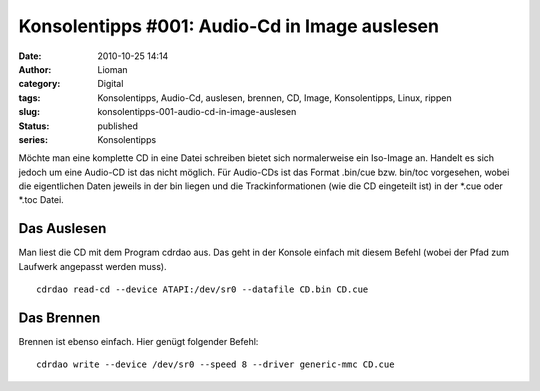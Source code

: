 Konsolentipps #001: Audio-Cd in Image auslesen
##############################################
:date: 2010-10-25 14:14
:author: Lioman
:category: Digital
:tags: Konsolentipps, Audio-Cd, auslesen, brennen, CD, Image, Konsolentipps, Linux, rippen
:slug: konsolentipps-001-audio-cd-in-image-auslesen
:status: published
:series: Konsolentipps

|image0|\ Möchte man eine komplette CD in eine Datei schreiben bietet
sich normalerweise ein Iso-Image an. Handelt es sich jedoch um eine
Audio-CD ist das nicht möglich. Für Audio-CDs ist das Format .bin/cue
bzw. bin/toc vorgesehen, wobei die eigentlichen Daten jeweils in der bin
liegen und die Trackinformationen (wie die CD eingeteilt ist) in der
\*.cue oder \*.toc Datei.

Das Auslesen
------------

Man liest die CD mit dem Program cdrdao aus. Das geht in der Konsole
einfach mit diesem Befehl (wobei der Pfad zum Laufwerk angepasst werden
muss).

::

     cdrdao read-cd --device ATAPI:/dev/sr0 --datafile CD.bin CD.cue

Das Brennen
-----------

Brennen ist ebenso einfach. Hier genügt folgender Befehl:

::

    cdrdao write --device /dev/sr0 --speed 8 --driver generic-mmc CD.cue

.. |image0| image:: {filename}/images/Konsole-300x213.png
   :class: alignleft size-medium wp-image-2201
   :width: 210px
   :height: 149px
   :target: {filename}/images/Konsole.png
